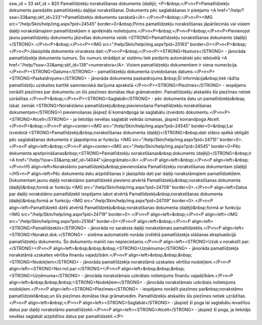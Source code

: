 ssw_id = 33skf_id = 820Pamatlīdzekļu norakstīšanas dokuments (daļēji);<P>&nbsp;</P>\n<P>Pamatlīdzekļu dokuments paredzēts pamatlīdzekļu daļējai norakstīšanai. Dokuments pēc saglabāšanas ir pieejams <A href="/help/?ssw=33&amp;skf_id=233">Pamatlīdzekļu dokumentu sarakstā</A>.</P>\n<P>&nbsp;</P>\n<P><IMG src="/help/Skin/help/img.aspx?pid=24545" border=0>&nbsp;Pirms pamatlīdzekļu norakstīšanas jāpārliecinās vai visiem daļēji norakstāmajiem pamatlīdzekļiem ir aprēķināts nolietojums.</P>\n<P>&nbsp;</P>\n<P>&nbsp;</P>\n<P>Pievienojot jaunu pamatlīdzekļu dokumentu jāizvēlas dokumenta veids <STRONG>Pamatlīdzekļu norakstīšanas dokuments (daļēji)</STRONG>.</P>\n<P>&nbsp;</P>\n<P><IMG src="/help/Skin/help/img.aspx?pid=25163" border=0></P>\n<P>&nbsp;</P>\n<P>Jāaizpilda dokumenta virsraksta dati:</P>\n<P>&nbsp;</P>\n<P><STRONG>Numurs</STRONG> - jānorāda pamatlīdzekļa dokumenta numurs. Šis numurs strādājot ar sistēmu tiek piešķirts automātiski pēc iebūvētā <A href="/help/?ssw=33&amp;skf_id=139">numeratora</A>. Visiem pamatlīdzekļu dokumentiem ir viena numerācija.</P>\n<P><STRONG>Datums</STRONG> - pamatlīdzekļu dokumenta izveidošanas datums.</P>\n<P><STRONG>Paskaidrojums</STRONG> - jānorāda dokumenta paskaidrojums.&nbsp;Šī informācija&nbsp;tiek rādīta pamatlīdzkļu uzskaites kartītē saimnieciskā darījuma aprakstā.</P>\n<P><STRONG>Piezīmes</STRONG> - iespējams norādīt piezīmes par dokumentu un šīs piezīmes domātas tikai grāmatvedim. Pamatlīdzekļu atskaitēs šīs piezīmes netiek uzrādītas.</P>\n<P>&nbsp;</P>\n<P><STRONG>Saglabāt</STRONG> - pēc dokumenta datu un pamatlīdzekļu&nbsp;(skat. zemāk <STRONG>Norakstāmo pamatlīdzekļu&nbsp;pievienošana Pamatlīdzekļu norakstīšanas dokumentam</STRONG>) pievienošanas jāspiež šī komandpoga lai saglabātu izveidoto dokumentu.</P>\n<P><STRONG>Atcelt</STRONG> - ja lietotājs nevēlas saglabāt veiktās izmaiņas, jāspiež komandpoga Atcelt.</P>\n<P>&nbsp;</P>\n<P align=center><IMG src="/help/Skin/help/img.aspx?pid=24545" border=0>&nbsp;Lai izveidotā <STRONG>Pamatlīdzekļu&nbsp;norakstīšanas dokumenta (daļēji)</STRONG>&nbsp;dati stātos spēkā obligāti pēc saglabāšanas dokuments ir jāapstiprina ar funkciju <IMG src="/help/Skin/help/img.aspx?pid=24715" border=0>.</P>\n<P align=left>&nbsp;</P>\n<P align=center><IMG src="/help/Skin/help/img.aspx?pid=24545" border=0>Pēc dokumenta apstiprināšanas&nbsp;<STRONG>Pamatlīdzekļu norakstīšanas&nbsp;dokuments (daļēji)</STRONG>&nbsp;ir <A href="/help/?ssw=33&amp;skf_id=14044">jānogrāmato</A>.</P>\n<P align=left>&nbsp;</P>\n<P align=left>&nbsp;</P>\n<H5 align=left>Norakstāmo pamatlīdzekļu&nbsp;pievienošana Pamatlīdzekļu norakstīšanas dokumentam (daļēji)</H5>\n<P align=left>Pēc dokumenta datu aizpildīšanas ir jāaizpilda dati par daļēji norakstāmajiem pamatlīdzekļiem. Dokumentam jaunu daļēji norakstāmo pamatlīdzekli pievieno atvērtā Pamatlīdzekļu&nbsp;norakstīšanas dokumenta (daļēji)&nbsp;formā ar funkciju <IMG src="/help/Skin/help/img.aspx?pid=24708" border=0>.</P>\n<P align=left>Datus par daļēji norakstāmo pamatlīdzekli iespējams labot atvērtā Pamatlīdzekļu&nbsp;norakstīšanas dokumenta (daļēji)&nbsp;formā ar funkciju <IMG src="/help/Skin/help/img.aspx?pid=24709" border=0>.</P>\n<P align=left>Pamatlīdzekli dzēš atvērtā Pamatlīdzekļu&nbsp;norakstīšanas dokumenta (daļēji)&nbsp;formā ar funkciju <IMG src="/help/Skin/help/img.aspx?pid=24719" border=0>.</P>\n<P align=left>&nbsp;</P>\n<P align=left><IMG src="/help/Skin/help/img.aspx?pid=25164" border=0></P>\n<P align=left>&nbsp;</P>\n<P align=left><STRONG>Pamatlīdzeklis</STRONG> - jānorāda no saraksta daļēji norakstāmais pamatlīdzeklis.</P>\n<P align=left><STRONG>Norakst.dok.</STRONG> - sistēma automatizēti norāda izvēlētā pamatlīdzekļa stāšanas ekspluatācijā pamatlīdzekļu dokumentu. Šo dokumentu mainīt nav nepieciešams.</P>\n<P align=left><STRONG>Uzsk.v.norakstīt par:</STRONG></P>\n<P align=left>&nbsp;&nbsp;&nbsp;<STRONG>Uzņēmuma</STRONG> - jānorāda pamatlīdzekļa norakstāmā uzskaites vērtība finanšu vajadzībām.</P>\n<P align=left>&nbsp;&nbsp;&nbsp;<STRONG>Nodokļiem</STRONG> - jānorāda pamatlīdzekļa norakstāmā uzskaites vērtība nodokļiem.</P>\n<P align=left><STRONG>Nor.nol.par:</STRONG></P>\n<P align=left>&nbsp;&nbsp;&nbsp;<STRONG>Uzņēmuma</STRONG> - jānorāda norakstāmais uzkrātais nolietojums finanšu vajadzībām.</P>\n<P align=left>&nbsp;&nbsp;&nbsp;<STRONG>Nodokļiem</STRONG> - jānorāda norakstāmais uzkrātais nolietojums nodokļiem.</P>\n<P align=left><STRONG>Piezīmes</STRONG> - iespējams norādīt piezīmes par&nbsp;norakstāmo pamatlīdzekli&nbsp;un šīs piezīmes domātas tikai grāmatvedim. Pamatlīdzekļu atskaitēs šīs piezīmes netiek uzrādītas.</P>\n<P align=left>&nbsp;</P>\n<P align=left><STRONG>Saglabāt</STRONG> - jāspiež šī poga lai saglabātu ievadītos datus par daļēji norakstāmo pamatlīdzekli.</P>\n<P align=left><STRONG>Atcelt</STRONG> - jāspiež šī poga, ja lietotājs nevēlas saglabāt aizpildītos datus par pamatlīdzekli.</P>